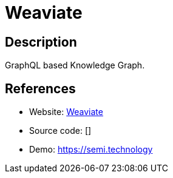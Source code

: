 = Weaviate

:Name:          Weaviate
:Language:      Go
:License:       BSD-3-Clause
:Topic:         Knowledge Management Tools
:Category:      
:Subcategory:   

// END-OF-HEADER. DO NOT MODIFY OR DELETE THIS LINE

== Description

GraphQL based Knowledge Graph.

== References

* Website: https://github.com/semi-technologies/weaviate[Weaviate]
* Source code: []
* Demo: https://semi.technology[https://semi.technology]

